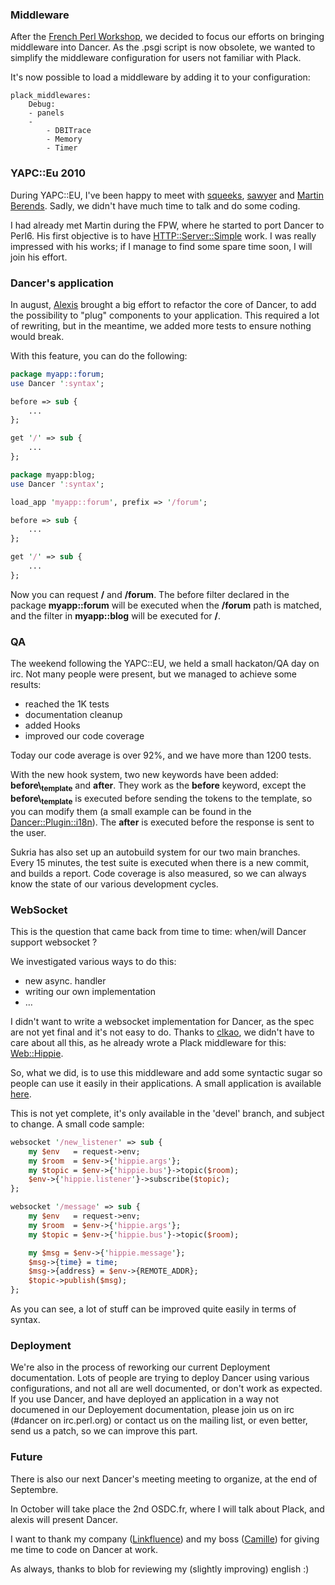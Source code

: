 *** Middleware

After the [[http://journeesperl.fr/fpw2010/][French Perl Workshop]], we
decided to focus our efforts on bringing middleware into Dancer. As the
.psgi script is now obsolete, we wanted to simplify the middleware
configuration for users not familiar with Plack.

It's now possible to load a middleware by adding it to your
configuration:

#+BEGIN_EXAMPLE
    plack_middlewares:
        Debug:
        - panels
        -
            - DBITrace
            - Memory
            - Timer
#+END_EXAMPLE

*** YAPC::Eu 2010

During YAPC::EU, I've been happy to meet with
[[http://github.com/squeeks][squeeks]],
[[http://blogs.perl.org/users/sawyer_x/][sawyer]] and
[[http://github.com/mberends][Martin Berends]]. Sadly, we didn't have
much time to talk and do some coding.

I had already met Martin during the FPW, where he started to port Dancer
to Perl6. His first objective is to have
[[http://github.com/mberends/http-server-simple][HTTP::Server::Simple]]
work. I was really impressed with his works; if I manage to find some
spare time soon, I will join his effort.

*** Dancer's application

In august, [[http://www.sukria.net/][Alexis]] brought a big effort to
refactor the core of Dancer, to add the possibility to "plug" components
to your application. This required a lot of rewriting, but in the
meantime, we added more tests to ensure nothing would break.

With this feature, you can do the following:

#+BEGIN_SRC perl
    package myapp::forum;
    use Dancer ':syntax';

    before => sub {
        ...
    };

    get '/' => sub {
        ...
    };

    package myapp:blog;
    use Dancer ':syntax';

    load_app 'myapp::forum', prefix => '/forum';

    before => sub {
        ...
    };

    get '/' => sub {
        ...
    };
#+END_SRC

Now you can request */* and */forum*. The before filter declared in the
package *myapp::forum* will be executed when the */forum* path is
matched, and the filter in *myapp::blog* will be executed for */*.

*** QA

The weekend following the YAPC::EU, we held a small hackaton/QA day on
irc. Not many people were present, but we managed to achieve some
results:

-  reached the 1K tests
-  documentation cleanup
-  added Hooks
-  improved our code coverage

Today our code average is over 92%, and we have more than 1200 tests.

With the new hook system, two new keywords have been added:
*before\_template* and *after*. They work as the *before* keyword,
except the *before\_template* is executed before sending the tokens to
the template, so you can modify them (a small example can be found in
the
[[http://git.lumberjaph.net/p5-dancer-plugin-18n.git/][Dancer::Plugin::i18n]]).
The *after* is executed before the response is sent to the user.

Sukria has also set up an autobuild system for our two main branches.
Every 15 minutes, the test suite is executed when there is a new commit,
and builds a report. Code coverage is also measured, so we can always
know the state of our various development cycles.

*** WebSocket

This is the question that came back from time to time: when/will Dancer
support websocket ?

We investigated various ways to do this:

-  new async. handler
-  writing our own implementation
-  ...

I didn't want to write a websocket implementation for Dancer, as the
spec are not yet final and it's not easy to do. Thanks to
[[http://github.com/clkao][clkao]], we didn't have to care about all
this, as he already wrote a Plack middleware for this:
[[http://search.cpan.org/perldoc?Web::Hippie::Pipe][Web::Hippie]].

So, what we did, is to use this middleware and add some syntactic sugar
so people can use it easily in their applications. A small application
is available [[http://git.lumberjaph.net/p5-dancer-chat.git/][here]].

This is not yet complete, it's only available in the 'devel' branch, and
subject to change. A small code sample:

#+BEGIN_SRC perl
    websocket '/new_listener' => sub {
        my $env   = request->env;
        my $room  = $env->{'hippie.args'};
        my $topic = $env->{'hippie.bus'}->topic($room);
        $env->{'hippie.listener'}->subscribe($topic);
    };

    websocket '/message' => sub {
        my $env   = request->env;
        my $room  = $env->{'hippie.args'};
        my $topic = $env->{'hippie.bus'}->topic($room);

        my $msg = $env->{'hippie.message'};
        $msg->{time} = time;
        $msg->{address} = $env->{REMOTE_ADDR};
        $topic->publish($msg);
    };
#+END_SRC

As you can see, a lot of stuff can be improved quite easily in terms of
syntax.

*** Deployment

We're also in the process of reworking our current Deployment
documentation. Lots of people are trying to deploy Dancer using various
configurations, and not all are well documented, or don't work as
expected. If you use Dancer, and have deployed an application in a way
not documened in our Deployement documentation, please join us on irc
(#dancer on irc.perl.org) or contact us on the mailing list, or even
better, send us a patch, so we can improve this part.

*** Future

There is also our next Dancer's meeting meeting to organize, at the end
of Septembre.

In October will take place the 2nd OSDC.fr, where I will talk about
Plack, and alexis will present Dancer.

I want to thank my company ([[http://linkfluence.net][Linkfluence]]) and
my boss ([[http://twitter.com/cmaussan][Camille]]) for giving me time to
code on Dancer at work.

As always, thanks to blob for reviewing my (slightly improving) english
:)

